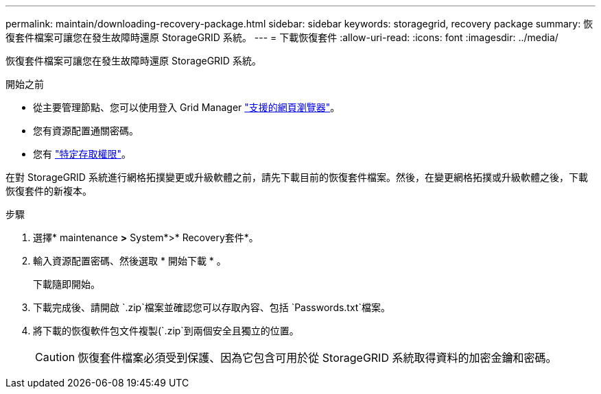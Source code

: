 ---
permalink: maintain/downloading-recovery-package.html 
sidebar: sidebar 
keywords: storagegrid, recovery package 
summary: 恢復套件檔案可讓您在發生故障時還原 StorageGRID 系統。 
---
= 下載恢復套件
:allow-uri-read: 
:icons: font
:imagesdir: ../media/


[role="lead"]
恢復套件檔案可讓您在發生故障時還原 StorageGRID 系統。

.開始之前
* 從主要管理節點、您可以使用登入 Grid Manager link:../admin/web-browser-requirements.html["支援的網頁瀏覽器"]。
* 您有資源配置通關密碼。
* 您有 link:../admin/admin-group-permissions.html["特定存取權限"]。


在對 StorageGRID 系統進行網格拓撲變更或升級軟體之前，請先下載目前的恢復套件檔案。然後，在變更網格拓撲或升級軟體之後，下載恢復套件的新複本。

.步驟
. 選擇* maintenance *>* System*>* Recovery套件*。
. 輸入資源配置密碼、然後選取 * 開始下載 * 。
+
下載隨即開始。

. 下載完成後、請開啟 `.zip`檔案並確認您可以存取內容、包括 `Passwords.txt`檔案。
. 將下載的恢復軟件包文件複製(`.zip`到兩個安全且獨立的位置。
+

CAUTION: 恢復套件檔案必須受到保護、因為它包含可用於從 StorageGRID 系統取得資料的加密金鑰和密碼。


